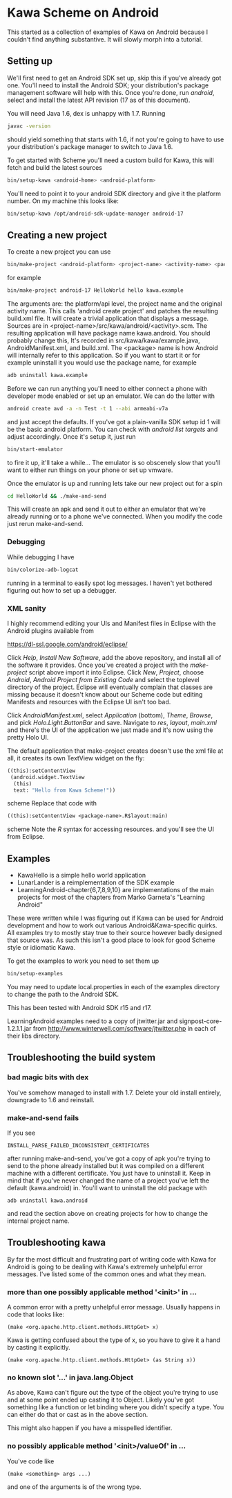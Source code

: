 * Kawa Scheme on Android
This started as a collection of examples of Kawa on Android because I
couldn't find anything substantive. It will slowly morph into a
tutorial.
** Setting up
We'll first need to get an Android SDK set up, skip this if you've
already got one. You'll need to install the Android SDK; your
distribution's package management software will help with this. Once
you're done, run /android/, select and install the latest API
revision (17 as of this document).

You will need Java 1.6, dex is unhappy with 1.7. Running
#+BEGIN_SRC sh
javac -version
#+END_SRC
should yield something that starts with 1.6, if not you're going to
have to use your distribution's package manager to switch to Java 1.6.

To get started with Scheme you'll need a custom build for Kawa, this
will fetch and build the latest sources
#+BEGIN_SRC sh
bin/setup-kawa <android-home> <android-platform>
#+END_SRC
You'll need to point it to your android SDK directory and give it the
platform number. On my machine this looks like:
#+BEGIN_SRC sh
bin/setup-kawa /opt/android-sdk-update-manager android-17
#+END_SRC

** Creating a new project
To create a new project you can use
#+BEGIN_SRC sh
bin/make-project <android-platform> <project-name> <activity-name> <package>
#+END_SRC
for example
#+BEGIN_SRC sh
bin/make-project android-17 HelloWorld hello kawa.example
#+END_SRC
The arguments are: the platform/api level, the project name and the
original activity name. This calls 'android create project' and
patches the resulting build.xml file. It will create a trivial
application that displays a message. Sources are in
<project-name>/src/kawa/android/<activity>.scm. The resulting
application will have package name kawa.android. You should probably
change this, It's recorded in src/kawa/kawa/example.java,
AndroidManifest.xml, and build.xml. The <package> name is how Android
will internally refer to this application. So if you want to start it
or for example uninstall it you would use the package name, for example
#+BEGIN_SRC sh
adb uninstall kawa.example
#+END_SRC

Before we can run anything you'll need to either connect a phone with
developer mode enabled or set up an emulator. We can do the latter
with
#+BEGIN_SRC sh
android create avd -a -n Test -t 1 --abi armeabi-v7a
#+END_SRC
and just accept the defaults. If you've got a plain-vanilla SDK setup
id 1 will be the basic android platform. You can check with /android
list targets/ and adjust accordingly. Once it's setup it, just run
#+BEGIN_SRC sh
bin/start-emulator
#+END_SRC
to fire it up, it'll take a while...  The emulator is so obscenely
slow that you'll want to either run things on your phone or set up
vmware.

Once the emulator is up and running lets take our new project out for
a spin
#+BEGIN_SRC sh
cd HelloWorld && ./make-and-send
#+END_SRC
This will create an apk and send it out to either an emulator that
we're already running or to a phone we've connected. When you modify
the code just rerun make-and-send.

*** Debugging

While debugging I have 
#+BEGIN_SRC sh
bin/colorize-adb-logcat
#+END_SRC
running in a terminal to easily spot log messages. I haven't yet
bothered figuring out how to set up a debugger.

*** XML sanity

I highly recommend editing your UIs and Manifest files in Eclipse with
the Android plugins available from

    https://dl-ssl.google.com/android/eclipse/

Click /Help/, /Install New Software/, add the above repository,
and install all of the software it provides. Once you've created a
project with the /make-project/ script above import it into
Eclipse. Click /New/, /Project/, choose /Android/, /Android
Project from Existing Code/ and select the toplevel directory of the
project. Eclipse will eventually complain that classes are missing
because it doesn't know about our Scheme code but editing Manifests
and resources with the Eclipse UI isn't too bad.

Click /AndroidManifest.xml/, select /Application/ (bottom),
/Theme/, /Browse/, and pick /Holo.Light.ButtonBar/ and
save. Navigate to /res/, /layout/, /main.xml/ and there's the UI
of the application we just made and it's now using the pretty Holo
UI.

The default application that make-project creates doesn't use the xml
file at all, it creates its own TextView widget on the fly:
#+BEGIN_SRC scheme
  ((this):setContentView
   (android.widget.TextView
    (this)
    text: "Hello from Kawa Scheme!"))
#+END_SRC scheme
Replace that code with
#+BEGIN_SRC scheme
((this):setContentView <package-name>.R$layout:main)
#+END_SRC scheme
Note the /R/ syntax for accessing resources.
and you'll see the UI from Eclipse.
** Examples 

- KawaHello is a simple hello world application
- LunarLander is a reimplementation of the SDK example
- LearningAndroid-chapter{6,7,8,9,10} are implementations of the main
  projects for most of the chapters from Marko Garneta's "Learning
  Android"

These were written while I was figuring out if Kawa can be used for
Android development and how to work out various Android&Kawa-specific
quirks. All examples try to mostly stay true to their source however
badly designed that source was. As such this isn't a good place to
look for good Scheme style or idiomatic Kawa.

To get the examples to work you need to set them up
#+BEGIN_SRC sh
bin/setup-examples
#+END_SRC

You may need to update local.properties in each of the examples
directory to change the path to the Android SDK.

This has been tested with Android SDK r15 and r17.

LearningAndroid examples need to a copy of jtwitter.jar and
signpost-core-1.2.1.1.jar from
http://www.winterwell.com/software/jtwitter.php in each of their libs
directory.

** Troubleshooting the build system
*** bad magic bits with dex
You've somehow managed to install with 1.7. Delete your old install
entirely, downgrade to 1.6 and reinstall.
*** make-and-send fails
If you see
#+BEGIN_SRC
INSTALL_PARSE_FAILED_INCONSISTENT_CERTIFICATES
#+END_SRC
after running make-and-send, you've got a copy of apk you're trying to
send to the phone already installed but it was compiled on a different
machine with a different certificate. You just have to uninstall
it. Keep in mind that if you've never changed the name of a project
you've left the default (kawa.android) in. You'll want to uninstall
the old package with
#+BEGIN_SRC
adb uninstall kawa.android
#+END_SRC
and read the section above on creating projects for how to change the
internal project name.
** Troubleshooting kawa
By far the most difficult and frustrating part of writing code with
Kawa for Android is going to be dealing with Kawa's extremely
unhelpful error messages. I've listed some of the common ones and what
they mean.
*** more than one possibly applicable method '<init>' in ...
A common error with a pretty unhelpful error message. Usually happens
in code that looks like:
#+BEGIN_SRC
(make <org.apache.http.client.methods.HttpGet> x)
#+END_SRC
Kawa is getting confused about the type of x, so you have to give it a
hand by casting it explicitly.
#+BEGIN_SRC
(make <org.apache.http.client.methods.HttpGet> (as String x))
#+END_SRC
*** no known slot '...' in java.lang.Object
As above, Kawa can't figure out the type of the object you're trying
to use and at some point ended up casting it to Object. Likely you've
got something like a function or let binding where you didn't specify
a type. You can either do that or cast as in the above section.

This might also happen if you have a misspelled identifier. 
*** no possibly applicable method '<init>/valueOf' in ...
You've code like
#+BEGIN_SRC
(make <something> args ...)
#+END_SRC
and one of the arguments is of the wrong type.
